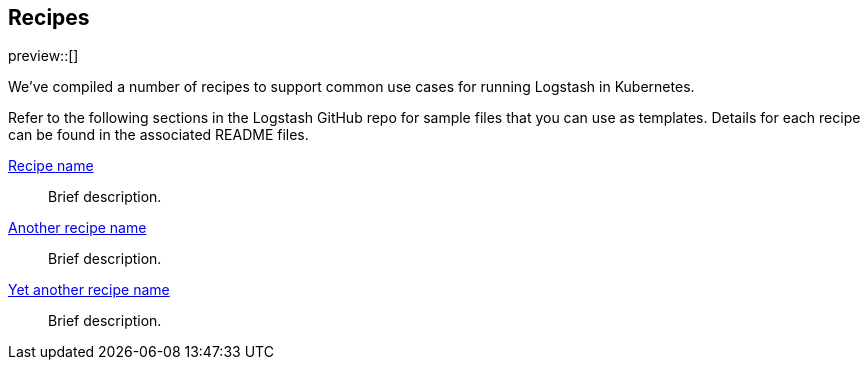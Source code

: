 [[ls-k8s-recipes]]
== Recipes

preview::[]

We've compiled a number of recipes to support common use cases for running Logstash in Kubernetes.

Refer to the following sections in the Logstash GitHub repo for sample files that you can use as templates. Details for each recipe can be found in the associated README files.

link:https://www.google.com[Recipe name]::
Brief description.

link:https://www.google.com[Another recipe name]::
Brief description.

link:https://www.google.com[Yet another recipe name]::
Brief description.